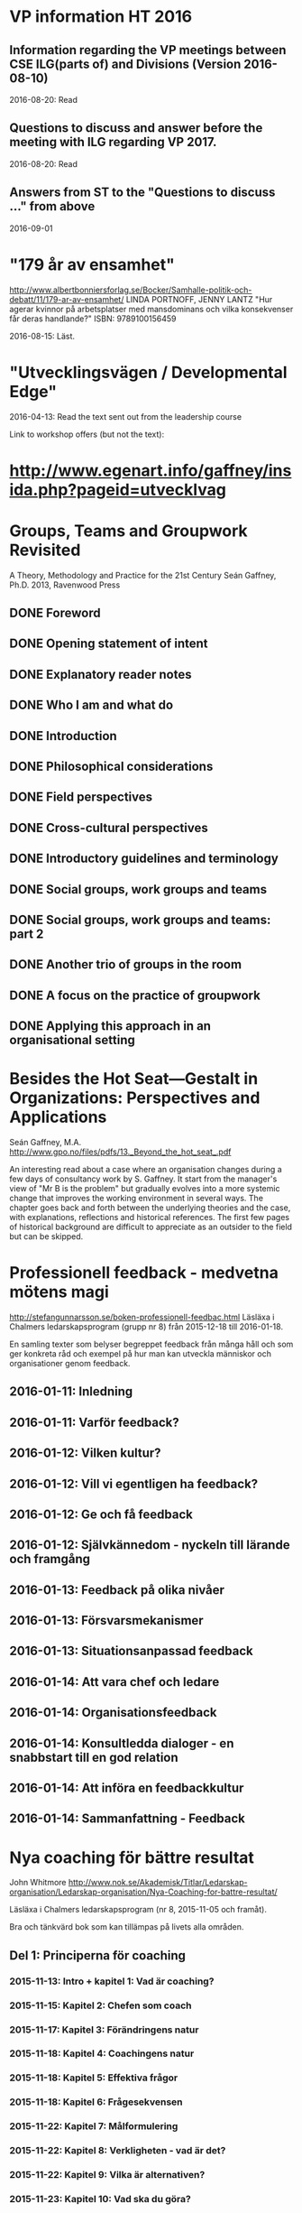 #+STARTUP: logdone

* VP information HT 2016
** Information regarding the VP meetings between CSE ILG(parts of) and Divisions (Version 2016-08-10)
2016-08-20: Read
** Questions to discuss and answer before the meeting with ILG regarding VP 2017.
2016-08-20: Read
** Answers from ST to the "Questions to discuss ..." from above
2016-09-01
* "179 år av ensamhet"
http://www.albertbonniersforlag.se/Bocker/Samhalle-politik-och-debatt/11/179-ar-av-ensamhet/
LINDA PORTNOFF, JENNY LANTZ
"Hur agerar kvinnor på arbetsplatser med mansdominans och vilka konsekvenser får deras handlande?"
ISBN: 9789100156459

2016-08-15: Läst.

* "Utvecklingsvägen / Developmental Edge"

2016-04-13: Read the text sent out from the leadership course

Link to workshop offers (but not the text):
*  http://www.egenart.info/gaffney/insida.php?pageid=utvecklvag

* Groups, Teams and Groupwork Revisited
A Theory, Methodology and Practice for the 21st Century
Seán Gaffney, Ph.D.
2013, Ravenwood Press
** DONE Foreword
   CLOSED: [2016-03-25 fre 22:36]
** DONE Opening statement of intent
   CLOSED: [2016-03-25 fre 22:36]
** DONE Explanatory reader notes
   CLOSED: [2016-03-25 fre 22:36]
** DONE Who I am and what do
   CLOSED: [2016-03-25 fre 22:36]
** DONE Introduction
   CLOSED: [2016-03-25 fre 22:36]
** DONE Philosophical considerations
   CLOSED: [2016-03-28 mån 21:38]
** DONE Field perspectives
   CLOSED: [2016-03-30 ons 22:08]
** DONE Cross-cultural perspectives
   CLOSED: [2016-04-01 fre 22:09]
** DONE Introductory guidelines and terminology
   CLOSED: [2016-04-03 sön 23:39]
** DONE Social groups, work groups and teams
   CLOSED: [2016-04-08 fre 16:48]
** DONE Social groups, work groups and teams: part 2
   CLOSED: [2016-04-08 fre 16:48]
** DONE Another trio of groups in the room
   CLOSED: [2016-04-08 fre 16:49]
** DONE A focus on the practice of groupwork
   CLOSED: [2016-04-10 sön 06:42]
** DONE Applying this approach in an organisational setting
   CLOSED: [2016-04-10 sön 06:42]
* Besides the Hot Seat---Gestalt in Organizations: Perspectives and Applications
Seán Gaffney, M.A.
http://www.gpo.no/files/pdfs/13._Beyond_the_hot_seat_.pdf

An interesting read about a case where an organisation changes during
a few days of consultancy work by S. Gaffney. It start from the
manager's view of "Mr B is the problem" but gradually evolves into a
more systemic change that improves the working environment in several
ways. The chapter goes back and forth between the underlying theories
and the case, with explanations, reflections and historical
references.  The first few pages of historical background are
difficult to appreciate as an outsider to the field but can be
skipped.

* Professionell feedback - medvetna mötens magi
http://stefangunnarsson.se/boken-professionell-feedbac.html
Läsläxa i Chalmers ledarskapsprogram (grupp nr 8) från 2015-12-18 till 2016-01-18.

En samling texter som belyser begreppet feedback från många håll och
som ger konkreta råd och exempel på hur man kan utveckla människor och
organisationer genom feedback.

** 2016-01-11: Inledning
** 2016-01-11: Varför feedback?
** 2016-01-12: Vilken kultur?
** 2016-01-12: Vill vi egentligen ha feedback?
** 2016-01-12: Ge och få feedback
** 2016-01-12: Självkännedom - nyckeln till lärande och framgång
** 2016-01-13: Feedback på olika nivåer
** 2016-01-13: Försvarsmekanismer
** 2016-01-13: Situationsanpassad feedback
** 2016-01-14: Att vara chef och ledare
** 2016-01-14: Organisationsfeedback
** 2016-01-14: Konsultledda dialoger - en snabbstart till en god relation
** 2016-01-14: Att införa en feedbackkultur
** 2016-01-14: Sammanfattning - Feedback
* Nya coaching för bättre resultat
John Whitmore
http://www.nok.se/Akademisk/Titlar/Ledarskap-organisation/Ledarskap-organisation/Nya-Coaching-for-battre-resultat/

Läsläxa i Chalmers ledarskapsprogram (nr 8, 2015-11-05 och framåt).

Bra och tänkvärd bok som kan tillämpas på livets alla områden.

** Del 1: Principerna för coaching
*** 2015-11-13: Intro + kapitel 1: Vad är coaching?
*** 2015-11-15: Kapitel 2: Chefen som coach
*** 2015-11-17: Kapitel 3: Förändringens natur
*** 2015-11-18: Kapitel 4: Coachingens natur
*** 2015-11-18: Kapitel 5: Effektiva frågor
*** 2015-11-18: Kapitel 6: Frågesekvensen
*** 2015-11-22: Kapitel 7: Målformulering
*** 2015-11-22: Kapitel 8: Verkligheten - vad är det?
*** 2015-11-22: Kapitel 9: Vilka är alternativen?
*** 2015-11-23: Kapitel 10: Vad ska du göra?
** Del 2: Coachingens praktik
*** 2015-12-08: Kapitel 11: Vad menar vi med goda resultat?
*** 2015-12-10: Kapitel 12: Att lära sig och att ha roligt
*** 2015-12-12: Kapitel 13: Motivation och självtillit
*** 2015-12-12: Kapitel 14: Att coacha för mening och syfte
*** 2015-12-12: Kapitel 15: Feedback och utvärdering
*** 2015-12-12: Kapitel 16: Teamutveckling
*** 2015-12-12: Kapitel 17: Teamcoaching
*** 2015-12-13: Kapitel 18: Att övervinna hinder mot coaching
*** 2015-12-13: Kapitel 19: En mängd fördelar med coaching
** Del 3: Ledarskap för optimala resultat
*** 2015-12-13: Kapitel 20: Se, höra, växa
*** 2015-12-13: Kapitel 21: Grunden för ledarskap
*** 2015-12-13: Kapitel 22: Ledarskapets egenskaper
** Del 4: Omvandling genom transpersonell coaching
*** 2015-12-16: Kapitel 23: Emotionell intelligens
*** 2015-12-16: Kapitel 24: Verktyg inom transpersonell psykologi
*** 2015-12-16: Kapitel 25: Coaching för framtiden
** Appendix
* Akademins fyra rum - tankemodellen
(läst 2015-11-20)
Akademiska ledningsrum, Gunnar Jonnergård, Thomas Sewerin, Lisbeth Birgersson
http://document.chalmers.se/download?docid=00000000-0000-0000-0000-000046DEE943
http://www.chalmers.se/insidan/SV/arbetsredskap/chef/leda-medarbetare
** Linjen
** Nätverket
** Forskning
** Utbildning
* Kön, kropp, begär och teknik: Passion och instrumentalitet på två tekniska högskoleprogram
https://gupea.ub.gu.se/handle/2077/39621
Ottemo, Andreas

Citat sid. 99:
  "hur maskulinitet och teknik samproduceras inom högre teknisk utbildning"

Spännande och nyttig synvinkel: förutom tekniska kunskaper och
färdigheter får studenterna också med sig en bild av vad som är
maskulint och feminint (i relation till ingenjörsämnet).

Sid. 193: "kemiteknik som överraskning". Många studenter som lockas
till K av ett kemiintresse stöts bort av för mycket teknik.
* WASP application
Skummade igenom ansökan.
https://www.wallenberg.com/kaw/18-miljarder-kronor-till-forskning-om-autonoma-system-och-mjukvaruutveckling
https://www.wallenberg.com/kaw/en/sek-18-billion-research-autonomous-systems-and-software-development
